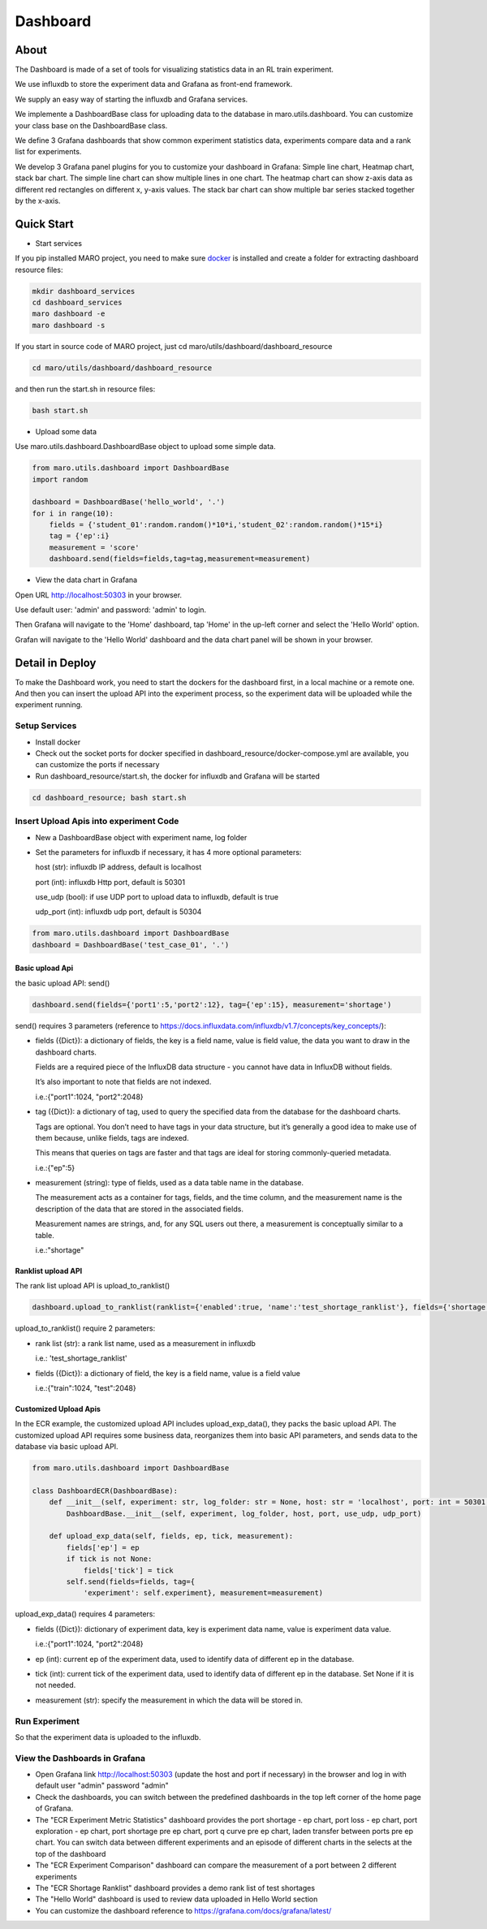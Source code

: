Dashboard
=========

About
-----

The Dashboard is made of a set of tools for visualizing statistics data
in an RL train experiment.

We use influxdb to store the experiment data and Grafana as front-end
framework.

We supply an easy way of starting the influxdb and Grafana services.

We implemente a DashboardBase class for uploading data to the database
in maro.utils.dashboard. You can customize your class base on the
DashboardBase class.

We define 3 Grafana dashboards that show common experiment statistics
data, experiments compare data and a rank list for experiments.

We develop 3 Grafana panel plugins for you to customize your dashboard
in Grafana: Simple line chart, Heatmap chart, stack bar chart. The
simple line chart can show multiple lines in one chart. The heatmap
chart can show z-axis data as different red rectangles on different x,
y-axis values. The stack bar chart can show multiple bar series stacked
together by the x-axis.

Quick Start
-----------

-  Start services

If you pip installed MARO project, you need to make sure
`docker <https://docs.docker.com/install/>`__ is installed and create a
folder for extracting dashboard resource files:

.. code:: shell

    mkdir dashboard_services
    cd dashboard_services
    maro dashboard -e
    maro dashboard -s

If you start in source code of MARO project, just cd
maro/utils/dashboard/dashboard\_resource

.. code:: shell

    cd maro/utils/dashboard/dashboard_resource

and then run the start.sh in resource files:

.. code:: shell

    bash start.sh

-  Upload some data

Use maro.utils.dashboard.DashboardBase object to upload some simple
data.

.. code:: python

    from maro.utils.dashboard import DashboardBase
    import random

    dashboard = DashboardBase('hello_world', '.')
    for i in range(10):
        fields = {'student_01':random.random()*10*i,'student_02':random.random()*15*i}
        tag = {'ep':i}
        measurement = 'score'
        dashboard.send(fields=fields,tag=tag,measurement=measurement)

-  View the data chart in Grafana

Open URL http://localhost:50303 in your browser.

Use default user: 'admin' and password: 'admin' to login.

Then Grafana will navigate to the 'Home' dashboard, tap 'Home' in the
up-left corner and select the 'Hello World' option.

Grafan will navigate to the 'Hello World' dashboard and the data chart
panel will be shown in your browser.

Detail in Deploy
----------------

To make the Dashboard work, you need to start the dockers for the
dashboard first, in a local machine or a remote one. And then you can
insert the upload API into the experiment process, so the experiment
data will be uploaded while the experiment running.

Setup Services
~~~~~~~~~~~~~~

-  Install docker
-  Check out the socket ports for docker specified in
   dashboard\_resource/docker-compose.yml are available, you can
   customize the ports if necessary
-  Run dashboard\_resource/start.sh, the docker for influxdb and Grafana
   will be started

.. code:: sh

    cd dashboard_resource; bash start.sh

Insert Upload Apis into experiment Code
~~~~~~~~~~~~~~~~~~~~~~~~~~~~~~~~~~~~~~~

-  New a DashboardBase object with experiment name, log folder
-  Set the parameters for influxdb if necessary, it has 4 more optional
   parameters:

   host (str): influxdb IP address, default is localhost

   port (int): influxdb Http port, default is 50301

   use\_udp (bool): if use UDP port to upload data to influxdb, default
   is true

   udp\_port (int): influxdb udp port, default is 50304

.. code:: python

    from maro.utils.dashboard import DashboardBase
    dashboard = DashboardBase('test_case_01', '.')

Basic upload Api
^^^^^^^^^^^^^^^^

the basic upload API: send()

.. code:: python

    dashboard.send(fields={'port1':5,'port2':12}, tag={'ep':15}, measurement='shortage')

send() requires 3 parameters (reference to https://docs.influxdata.com/influxdb/v1.7/concepts/key_concepts/):

-  fields ({Dict}): a dictionary of fields, the key is a field name,
   value is field value, the data you want to draw in the dashboard
   charts.

   Fields are a required piece of the InfluxDB data structure - you
   cannot have data in InfluxDB without fields.

   It’s also important to note that fields are not indexed.

   i.e.:{"port1":1024, "port2":2048}

-  tag ({Dict}): a dictionary of tag, used to query the specified data
   from the database for the dashboard charts.

   Tags are optional. You don’t need to have tags in your data
   structure, but it’s generally a good idea to make use of them
   because, unlike fields, tags are indexed.

   This means that queries on tags are faster and that tags are ideal
   for storing commonly-queried metadata.

   i.e.:{"ep":5}

-  measurement (string): type of fields, used as a data table name in
   the database.

   The measurement acts as a container for tags, fields, and the time
   column, and the measurement name is the description of the data that
   are stored in the associated fields.

   Measurement names are strings, and, for any SQL users out there, a
   measurement is conceptually similar to a table.

   i.e.:"shortage"

Ranklist upload API
^^^^^^^^^^^^^^^^^^^

The rank list upload API is upload\_to\_ranklist()

.. code:: python

    dashboard.upload_to_ranklist(ranklist={'enabled':true, 'name':'test_shortage_ranklist'}, fields={'shortage':128})

upload\_to\_ranklist() require 2 parameters:

-  rank list (str): a rank list name, used as a measurement in influxdb

   i.e.: 'test\_shortage\_ranklist'

-  fields ({Dict}): a dictionary of field, the key is a field name,
   value is a field value

   i.e.:{"train":1024, "test":2048}

Customized Upload Apis
^^^^^^^^^^^^^^^^^^^^^^

In the ECR example, the customized upload API includes upload\_exp\_data(), 
they packs the basic upload API. The customized upload API requires some 
business data, reorganizes them into basic API parameters, and sends data
to the database via basic upload API.

.. code:: python


    from maro.utils.dashboard import DashboardBase

    class DashboardECR(DashboardBase):
        def __init__(self, experiment: str, log_folder: str = None, host: str = 'localhost', port: int = 50301, use_udp: bool = True, udp_port: int = 50304):
            DashboardBase.__init__(self, experiment, log_folder, host, port, use_udp, udp_port)

        def upload_exp_data(self, fields, ep, tick, measurement):
            fields['ep'] = ep
            if tick is not None:
                fields['tick'] = tick
            self.send(fields=fields, tag={
                'experiment': self.experiment}, measurement=measurement)

upload\_exp\_data() requires 4 parameters:

-  fields ({Dict}): dictionary of experiment data, key is experiment data 
   name, value is experiment data value.

   i.e.:{"port1":1024, "port2":2048}

-  ep (int): current ep of the experiment data, used to identify data of 
   different ep in the database.

-  tick (int): current tick of the experiment data, used to identify data
   of different ep in the database. Set None if it is not needed.

-  measurement (str): specify the measurement in which the data will be
   stored in.

Run Experiment
~~~~~~~~~~~~~~

So that the experiment data is uploaded to the influxdb.

View the Dashboards in Grafana
~~~~~~~~~~~~~~~~~~~~~~~~~~~~~~

-  Open Grafana link http://localhost:50303 (update the host and port if
   necessary) in the browser and log in with default user "admin"
   password "admin"

-  Check the dashboards, you can switch between the predefined
   dashboards in the top left corner of the home page of Grafana.

-  The "ECR Experiment Metric Statistics" dashboard provides the port
   shortage - ep chart, port loss - ep chart, port exploration - ep
   chart, port shortage pre ep chart, port q curve pre ep chart, laden
   transfer between ports pre ep chart. You can switch data between
   different experiments and an episode of different charts in the
   selects at the top of the dashboard

-  The "ECR Experiment Comparison" dashboard can compare the measurement
   of a port between 2 different experiments

-  The "ECR Shortage Ranklist" dashboard provides a demo rank list of
   test shortages

-  The "Hello World" dashboard is used to review data uploaded in Hello
   World section

-  You can customize the dashboard reference to
   https://grafana.com/docs/grafana/latest/


